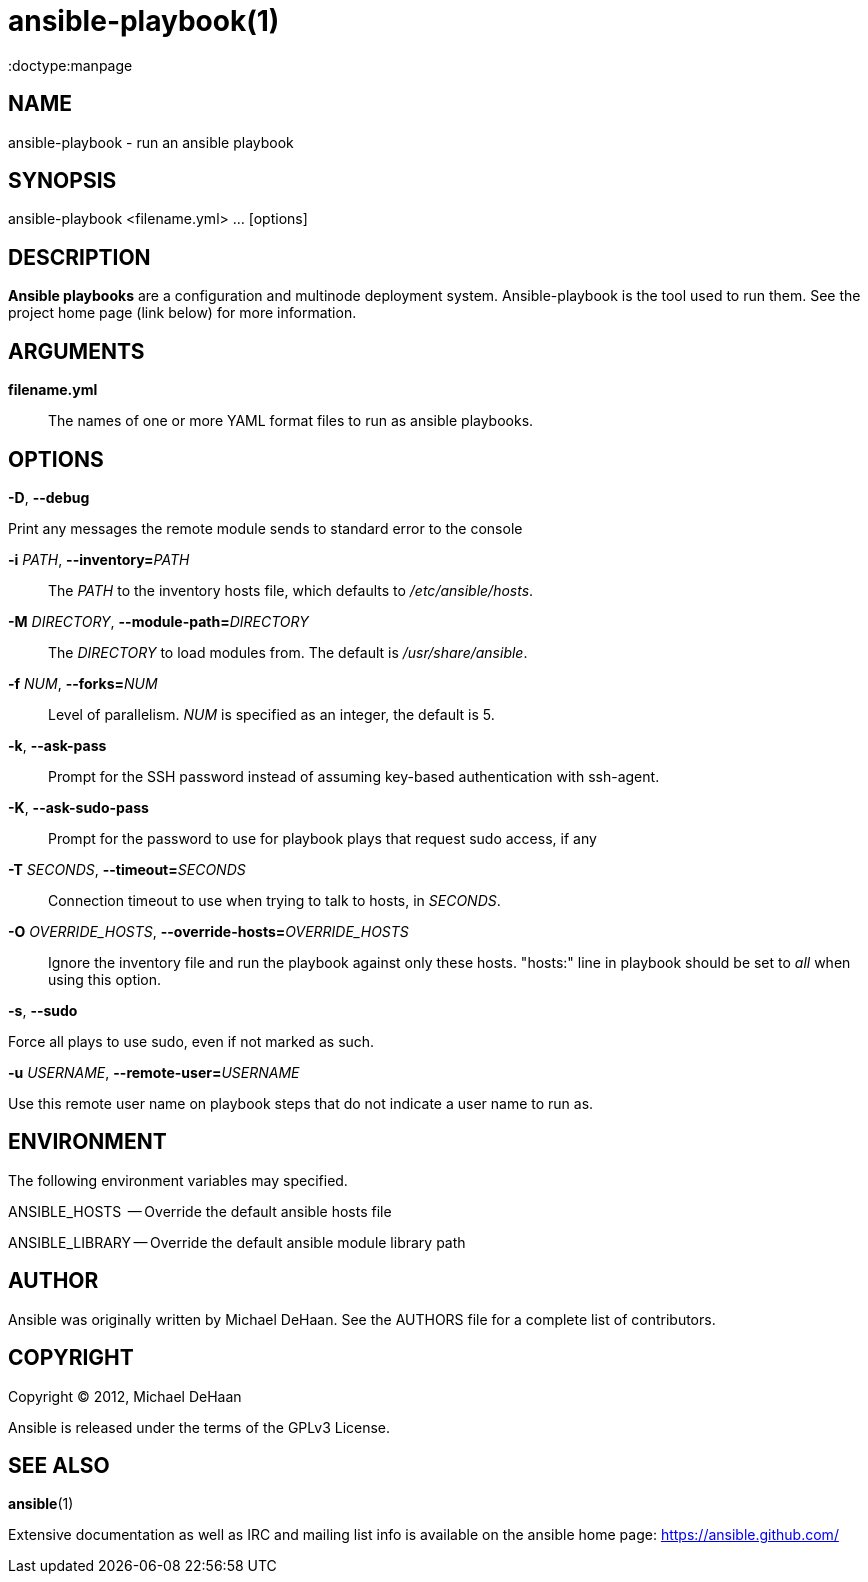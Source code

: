 ansible-playbook(1)
===================
:doctype:manpage
:man source:   Ansible
:man version:  0.0.2
:man manual:   System administration commands

NAME
----
ansible-playbook - run an ansible playbook


SYNOPSIS
--------
ansible-playbook <filename.yml> ... [options]


DESCRIPTION
-----------

*Ansible playbooks* are a configuration and multinode deployment
system.  Ansible-playbook is the tool used to run them.  See the
project home page (link below) for more information.


ARGUMENTS
---------

*filename.yml*::

The names of one or more YAML format files to run as ansible playbooks.


OPTIONS
-------

*-D*, *--debug*          

Print any messages the remote module sends to standard error to the console


*-i* 'PATH', *--inventory=*'PATH'::

The 'PATH' to the inventory hosts file, which defaults to '/etc/ansible/hosts'.


*-M* 'DIRECTORY', *--module-path=*'DIRECTORY'::

The 'DIRECTORY' to load modules from. The default is '/usr/share/ansible'.


*-f* 'NUM', *--forks=*'NUM'::

Level of parallelism. 'NUM' is specified as an integer, the default is 5.


*-k*, *--ask-pass*::

Prompt for the SSH password instead of assuming key-based authentication with ssh-agent.


*-K*, *--ask-sudo-pass*::

Prompt for the password to use for playbook plays that request sudo access, if any


*-T* 'SECONDS', *--timeout=*'SECONDS'::

Connection timeout to use when trying to talk to hosts, in 'SECONDS'.


*-O* 'OVERRIDE_HOSTS', *--override-hosts=*'OVERRIDE_HOSTS'::

Ignore the inventory file and run the playbook against only these hosts.  "hosts:" line
in playbook should be set to 'all' when using this option.


*-s*, *--sudo*

Force all plays to use sudo, even if not marked as such.


*-u* 'USERNAME', *--remote-user=*'USERNAME'

Use this remote user name on playbook steps that do not indicate a user name to run as.


ENVIRONMENT
-----------

The following environment variables may specified.

ANSIBLE_HOSTS  -- Override the default ansible hosts file

ANSIBLE_LIBRARY -- Override the default ansible module library path


AUTHOR
------

Ansible was originally written by Michael DeHaan. See the AUTHORS file
for a complete list of contributors.


COPYRIGHT
---------

Copyright © 2012, Michael DeHaan

Ansible is released under the terms of the GPLv3 License.


SEE ALSO
--------

*ansible*(1)

Extensive documentation as well as IRC and mailing list info
is available on the ansible home page: <https://ansible.github.com/>



